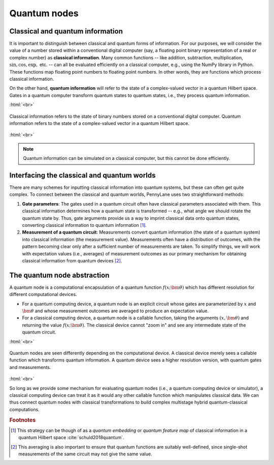 .. role:: html(raw)
   :format: html

.. _quantum_nodes:

Quantum nodes
-------------

Classical and quantum information
=================================

It is important to distinguish between classical and quantum forms of information. For our purposes, we will consider the value of a number stored within a conventional digital computer (say, a floating point binary representation of a real or complex number) as **classical information**. Many common functions -- like addition, subtraction, multiplication, :math:`\sin,\cos,\exp,` etc. -- can all be evaluated efficiently on a classical computer, e.g., using the NumPy library in Python. These functions map floating point numbers to floating point numbers. In other words, they are functions which process classical information. 

On the other hand, **quantum information** will refer to the state of a complex-valued vector in a quantum Hilbert space. Gates in a quantum computer transform quantum states to quantum states, i.e., they process quantum information. 

:html:`<br>`

.. figure:: ../_static/classical_quantum_info.svg
    :align: center
    :width: 70%
    :target: javascript:void(0);

    Classical information refers to the state of binary numbers stored on a conventional digital computer. Quantum information refers to the state of a complex-valued vector in a quantum Hilbert space.

:html:`<br>`

.. note:: Quantum information can be simulated on a classical computer, but this cannot be done efficiently. 

Interfacing the classical and quantum worlds
============================================

There are many schemes for inputting classical information into quantum systems, but these can often get quite complex. To connect between the classical and quantum worlds, PennyLane uses two straightforward methods: 

1. **Gate parameters**: The gates used in a quantum circuit often have classical parameters associated with them. This classical information determines how a quantum state is transformed -- e.g., what angle we should rotate the quantum state by. Thus, gate arguments provide us a way to imprint classical data onto quantum states, converting classical information to quantum information [#]_.

2. **Measurement of a quantum circuit**: Measurements convert quantum information (the state of a quantum system) into classical information (the measurement value). Measurements often have a distribution of outcomes, with the pattern becoming clear only after a sufficient number of measurements are taken. To simplify things, we will work with expectation values (i.e., averages) of measurement outcomes as our primary mechanism for obtaining classical information from quantum devices [#]_. 

The quantum node abstraction
============================

A quantum node is a computational encapsulation of a quantum function :math:`f(x;\bm{\theta})` which has different resolution for different computational devices. 

- For a quantum computing device, a quantum node is an explicit circuit whose gates are parameterized by :math:`x` and :math:`\bm{\theta}` and whose measurement outcomes are averaged to produce an expectation value. 
- For a classical computing device, a quantum node is a callable function, taking the arguments :math:`(x,\bm{\theta})` and returning the value :math:`f(x;\bm{\theta})`. The classical device cannot "zoom in" and see any intermediate state of the quantum circuit.

:html:`<br>`

.. figure:: ../_static/quantum_node.svg
    :align: center
    :width: 70%
    :target: javascript:void(0);

    Quantum nodes are seen differently depending on the computational device. A classical device merely sees a callable function which transforms quantum information. A quantum device sees a higher resolution version, with quantum gates and measurements.

:html:`<br>`

So long as we provide some mechanism for evaluating quantum nodes (i.e., a quantum computing device or simulator), a classical computing device can treat it as it would any other callable function which manipulates classical data. We can thus connect quantum nodes with classical transformations to build complex multistage hybrid quantum-classical computations.

.. rubric:: Footnotes

.. [#] This strategy can be though of as a *quantum embedding* or *quantum feature map* of classical information in a quantum Hilbert space :cite:`schuld2018quantum`.

.. [#] This averaging is also important to ensure that quantum functions are suitably well-defined, since single-shot measurements of the same circuit may not give the same value.
